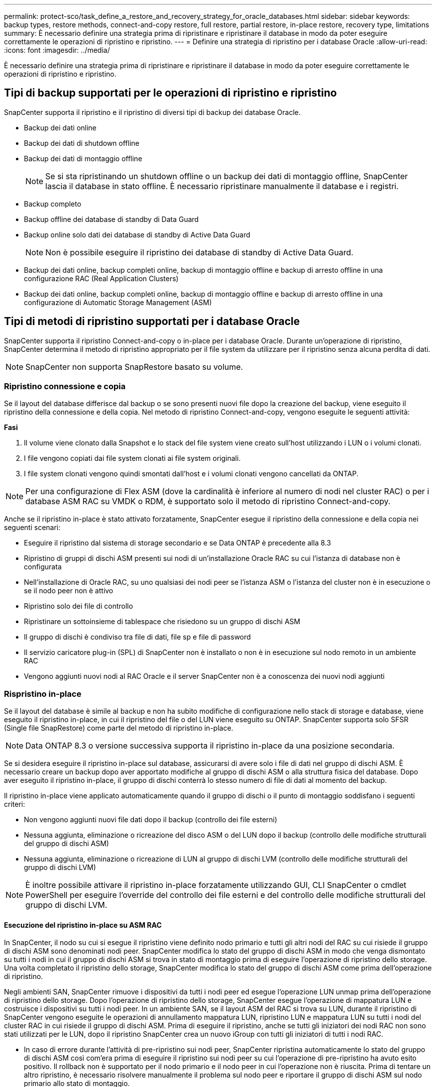 ---
permalink: protect-sco/task_define_a_restore_and_recovery_strategy_for_oracle_databases.html 
sidebar: sidebar 
keywords: backup types, restore methods, connect-and-copy restore, full restore, partial restore, in-place restore, recovery type, limitations 
summary: È necessario definire una strategia prima di ripristinare e ripristinare il database in modo da poter eseguire correttamente le operazioni di ripristino e ripristino. 
---
= Definire una strategia di ripristino per i database Oracle
:allow-uri-read: 
:icons: font
:imagesdir: ../media/


[role="lead"]
È necessario definire una strategia prima di ripristinare e ripristinare il database in modo da poter eseguire correttamente le operazioni di ripristino e ripristino.



== Tipi di backup supportati per le operazioni di ripristino e ripristino

SnapCenter supporta il ripristino e il ripristino di diversi tipi di backup dei database Oracle.

* Backup dei dati online
* Backup dei dati di shutdown offline
* Backup dei dati di montaggio offline
+

NOTE: Se si sta ripristinando un shutdown offline o un backup dei dati di montaggio offline, SnapCenter lascia il database in stato offline. È necessario ripristinare manualmente il database e i registri.

* Backup completo
* Backup offline dei database di standby di Data Guard
* Backup online solo dati dei database di standby di Active Data Guard
+

NOTE: Non è possibile eseguire il ripristino dei database di standby di Active Data Guard.

* Backup dei dati online, backup completi online, backup di montaggio offline e backup di arresto offline in una configurazione RAC (Real Application Clusters)
* Backup dei dati online, backup completi online, backup di montaggio offline e backup di arresto offline in una configurazione di Automatic Storage Management (ASM)




== Tipi di metodi di ripristino supportati per i database Oracle

SnapCenter supporta il ripristino Connect-and-copy o in-place per i database Oracle. Durante un'operazione di ripristino, SnapCenter determina il metodo di ripristino appropriato per il file system da utilizzare per il ripristino senza alcuna perdita di dati.


NOTE: SnapCenter non supporta SnapRestore basato su volume.



=== Ripristino connessione e copia

Se il layout del database differisce dal backup o se sono presenti nuovi file dopo la creazione del backup, viene eseguito il ripristino della connessione e della copia. Nel metodo di ripristino Connect-and-copy, vengono eseguite le seguenti attività:

*Fasi*

. Il volume viene clonato dalla Snapshot e lo stack del file system viene creato sull'host utilizzando i LUN o i volumi clonati.
. I file vengono copiati dai file system clonati ai file system originali.
. I file system clonati vengono quindi smontati dall'host e i volumi clonati vengono cancellati da ONTAP.



NOTE: Per una configurazione di Flex ASM (dove la cardinalità è inferiore al numero di nodi nel cluster RAC) o per i database ASM RAC su VMDK o RDM, è supportato solo il metodo di ripristino Connect-and-copy.

Anche se il ripristino in-place è stato attivato forzatamente, SnapCenter esegue il ripristino della connessione e della copia nei seguenti scenari:

* Eseguire il ripristino dal sistema di storage secondario e se Data ONTAP è precedente alla 8.3
* Ripristino di gruppi di dischi ASM presenti sui nodi di un'installazione Oracle RAC su cui l'istanza di database non è configurata
* Nell'installazione di Oracle RAC, su uno qualsiasi dei nodi peer se l'istanza ASM o l'istanza del cluster non è in esecuzione o se il nodo peer non è attivo
* Ripristino solo dei file di controllo
* Ripristinare un sottoinsieme di tablespace che risiedono su un gruppo di dischi ASM
* Il gruppo di dischi è condiviso tra file di dati, file sp e file di password
* Il servizio caricatore plug-in (SPL) di SnapCenter non è installato o non è in esecuzione sul nodo remoto in un ambiente RAC
* Vengono aggiunti nuovi nodi al RAC Oracle e il server SnapCenter non è a conoscenza dei nuovi nodi aggiunti




=== Rispristino in-place

Se il layout del database è simile al backup e non ha subito modifiche di configurazione nello stack di storage e database, viene eseguito il ripristino in-place, in cui il ripristino del file o del LUN viene eseguito su ONTAP. SnapCenter supporta solo SFSR (Single file SnapRestore) come parte del metodo di ripristino in-place.


NOTE: Data ONTAP 8.3 o versione successiva supporta il ripristino in-place da una posizione secondaria.

Se si desidera eseguire il ripristino in-place sul database, assicurarsi di avere solo i file di dati nel gruppo di dischi ASM. È necessario creare un backup dopo aver apportato modifiche al gruppo di dischi ASM o alla struttura fisica del database. Dopo aver eseguito il ripristino in-place, il gruppo di dischi conterrà lo stesso numero di file di dati al momento del backup.

Il ripristino in-place viene applicato automaticamente quando il gruppo di dischi o il punto di montaggio soddisfano i seguenti criteri:

* Non vengono aggiunti nuovi file dati dopo il backup (controllo dei file esterni)
* Nessuna aggiunta, eliminazione o ricreazione del disco ASM o del LUN dopo il backup (controllo delle modifiche strutturali del gruppo di dischi ASM)
* Nessuna aggiunta, eliminazione o ricreazione di LUN al gruppo di dischi LVM (controllo delle modifiche strutturali del gruppo di dischi LVM)



NOTE: È inoltre possibile attivare il ripristino in-place forzatamente utilizzando GUI, CLI SnapCenter o cmdlet PowerShell per eseguire l'override del controllo dei file esterni e del controllo delle modifiche strutturali del gruppo di dischi LVM.



==== Esecuzione del ripristino in-place su ASM RAC

In SnapCenter, il nodo su cui si esegue il ripristino viene definito nodo primario e tutti gli altri nodi del RAC su cui risiede il gruppo di dischi ASM sono denominati nodi peer. SnapCenter modifica lo stato del gruppo di dischi ASM in modo che venga dismontato su tutti i nodi in cui il gruppo di dischi ASM si trova in stato di montaggio prima di eseguire l'operazione di ripristino dello storage. Una volta completato il ripristino dello storage, SnapCenter modifica lo stato del gruppo di dischi ASM come prima dell'operazione di ripristino.

Negli ambienti SAN, SnapCenter rimuove i dispositivi da tutti i nodi peer ed esegue l'operazione LUN unmap prima dell'operazione di ripristino dello storage. Dopo l'operazione di ripristino dello storage, SnapCenter esegue l'operazione di mappatura LUN e costruisce i dispositivi su tutti i nodi peer. In un ambiente SAN, se il layout ASM del RAC si trova su LUN, durante il ripristino di SnapCenter vengono eseguite le operazioni di annullamento mappatura LUN, ripristino LUN e mappatura LUN su tutti i nodi del cluster RAC in cui risiede il gruppo di dischi ASM. Prima di eseguire il ripristino, anche se tutti gli iniziatori dei nodi RAC non sono stati utilizzati per le LUN, dopo il ripristino SnapCenter crea un nuovo iGroup con tutti gli iniziatori di tutti i nodi RAC.

* In caso di errore durante l'attività di pre-ripristino sui nodi peer, SnapCenter ripristina automaticamente lo stato del gruppo di dischi ASM così com'era prima di eseguire il ripristino sui nodi peer su cui l'operazione di pre-ripristino ha avuto esito positivo. Il rollback non è supportato per il nodo primario e il nodo peer in cui l'operazione non è riuscita. Prima di tentare un altro ripristino, è necessario risolvere manualmente il problema sul nodo peer e riportare il gruppo di dischi ASM sul nodo primario allo stato di montaggio.
* Se si verifica un errore durante l'attività di ripristino, l'operazione di ripristino non riesce e non viene eseguito il rollback. Prima di tentare un altro ripristino, è necessario risolvere manualmente il problema di ripristino dello storage e riportare il gruppo di dischi ASM sul nodo primario allo stato di montaggio.
* In caso di errore durante l'attività di postripristino su uno dei nodi peer, SnapCenter continua con l'operazione di ripristino sugli altri nodi peer. È necessario risolvere manualmente il problema di post-ripristino sul nodo peer.




== Tipi di operazioni di ripristino supportate per i database Oracle

SnapCenter consente di eseguire diversi tipi di operazioni di ripristino per i database Oracle.

Prima di ripristinare il database, i backup vengono validati per identificare se mancano file rispetto ai file di database effettivi.



=== Ripristino completo

* Ripristina solo i file di dati
* Ripristina solo i file di controllo
* Ripristina i file di dati e di controllo
* Ripristina i file di dati, i file di controllo e i file di log di ripristino nei database di standby Data Guard e Active Data Guard




=== Ripristino parziale

* Ripristina solo gli spazi delle tabelle selezionati
* Ripristina solo i database collegabili (PDB) selezionati
* Ripristina solo gli spazi delle tabelle selezionate di una PDB




== Tipi di operazioni di recovery supportati per i database Oracle

SnapCenter consente di eseguire diversi tipi di operazioni di recovery per i database Oracle.

* Il database fino all'ultima transazione (tutti i log)
* Il database fino a un numero SCN (System Change Number) specifico
* Il database fino a una data e un'ora specifiche
+
È necessario specificare la data e l'ora del ripristino in base al fuso orario dell'host del database.

+
SnapCenter offre anche l'opzione No recovery per i database Oracle.




NOTE: Il plug-in per il database Oracle non supporta il ripristino se è stato ripristinato utilizzando un backup creato con il ruolo di standby del database. È sempre necessario eseguire un ripristino manuale per i database fisici di standby.



== Limitazioni relative al ripristino e al ripristino dei database Oracle

Prima di eseguire le operazioni di ripristino, è necessario essere consapevoli delle limitazioni.

Se si utilizza una qualsiasi versione di Oracle dalla 11.2.0.4 alla 12.1.0.1, l'operazione di ripristino sarà in stato di sospensione quando si esegue il comando _renamedg_. È possibile applicare la patch Oracle 19544733 per risolvere questo problema.

Le seguenti operazioni di ripristino non sono supportate:

* Ripristino e ripristino degli spazi delle tabelle del database dei container root (CDB)
* Ripristino di tablespace temporanei e tablespace temporanei associati ai PDB
* Ripristino e ripristino di tablespace da più PDB contemporaneamente
* Ripristino dei backup dei log
* Ripristino dei backup in una posizione diversa
* Ripristino dei file di log di ripristino in qualsiasi configurazione diversa dai database di standby Data Guard o Active Data Guard
* Ripristino del file SPFILE e Password
* Quando si esegue un'operazione di ripristino su un database ricreato utilizzando il nome del database preesistente sullo stesso host, gestito da SnapCenter e con backup validi, l'operazione di ripristino sovrascrive i file di database appena creati anche se i DBID sono diversi.
+
È possibile evitare questo problema eseguendo una delle seguenti operazioni:

+
** Individuare le risorse SnapCenter dopo la creazione del database
** Creare un backup del database ricreato






== Limitazioni relative al ripristino point-in-time degli spazi delle tabelle

* Il PITR (Point-in-Time Recovery) di SISTEMA, SYSAUX e TABLESPACE DI ANNULLAMENTO non è supportato
* Non è possibile eseguire PITR di tablespace insieme ad altri tipi di ripristino
* Se un tablespace viene rinominato e si desidera ripristinarlo fino a un punto prima che sia stato rinominato, specificare il nome precedente del tablespace
* Se i vincoli per le tabelle in uno spazio tabella sono contenuti in un altro spazio tabella, è necessario ripristinare entrambi gli spazi tabella
* Se una tabella e i relativi indici sono memorizzati in spazi tabella diversi, gli indici devono essere ignorati prima di eseguire PITR
* Non è possibile utilizzare PITR per ripristinare lo spazio tabella predefinito corrente
* Non è possibile utilizzare PITR per ripristinare gli spazi delle tabelle contenenti uno dei seguenti oggetti:
+
** Oggetti con oggetti sottostanti (ad esempio viste materializzate) o oggetti contenuti (ad esempio tabelle partizionate), a meno che tutti gli oggetti sottostanti o contenuti non si trovino nel set di ripristino
+
Inoltre, se le partizioni di una tabella partizionata sono memorizzate in spazi tabella diversi, è necessario rilasciare la tabella prima di eseguire PITR o spostare tutte le partizioni nello stesso spazio tabella prima di eseguire PITR.

** Disfare o eseguire il rollback dei segmenti
** Code avanzate compatibili con Oracle 8 con più destinatari
** Oggetti di proprietà dell'utente SYS
+
Esempi di questi tipi di oggetti sono PL/SQL, classi Java, programmi di richiamo, viste, sinonimi, utenti, privilegi, dimensioni, directory e sequenze.







== Origini e destinazioni per il ripristino dei database Oracle

È possibile ripristinare un database Oracle da una copia di backup sullo storage primario o secondario. È possibile ripristinare i database solo nella stessa posizione della stessa istanza di database. Tuttavia, nella configurazione di Real Application Cluster (RAC), è possibile ripristinare i database in altri nodi.



=== Fonti per le operazioni di ripristino

È possibile ripristinare i database da un backup sullo storage primario o secondario. Se si desidera eseguire il ripristino da un backup sullo storage secondario in una configurazione con mirroring multiplo, è possibile selezionare il mirror dello storage secondario come origine.



=== Destinazioni per le operazioni di ripristino

È possibile ripristinare i database solo nella stessa posizione della stessa istanza di database.

In una configurazione RAC, è possibile ripristinare i database RAC da qualsiasi nodo del cluster.

